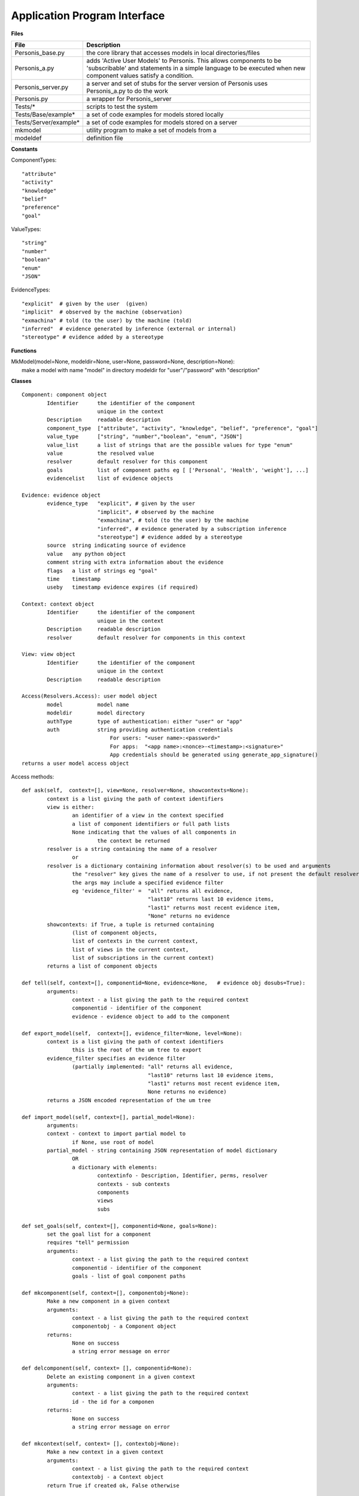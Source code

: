 
Application Program Interface
=============================


**Files**

+---------------------+--------------------------------------------------------------------------------------+
|File                 |   Description                                                                        |
+=====================+======================================================================================+
|Personis_base.py     |the core library that accesses models in local directories/files                      |
+---------------------+--------------------------------------------------------------------------------------+
|Personis_a.py        |adds 'Active User Models' to Personis. This allows components to                      |
|                     |be 'subscribable' and statements in a simple language to be executed                  |
|                     |when new component values satisfy a condition.                                        |
+---------------------+--------------------------------------------------------------------------------------+
|Personis_server.py   |a server and set of stubs for the server version of Personis                          |
|		      |uses Personis_a.py to do the work                                                     |
+---------------------+--------------------------------------------------------------------------------------+
|Personis.py 	      |a wrapper for Personis_server                                                         |
+---------------------+--------------------------------------------------------------------------------------+
|Tests/*	      |scripts to test the system                                                            |
+---------------------+--------------------------------------------------------------------------------------+
|Tests/Base/example*  |a set of code examples for models stored locally                                      |
+---------------------+--------------------------------------------------------------------------------------+
|Tests/Server/example*|a set of code examples for models stored on a server                                  |
+---------------------+--------------------------------------------------------------------------------------+
|mkmodel	      |utility program to make a set of models from a                                        |
+---------------------+--------------------------------------------------------------------------------------+
|modeldef	      |definition file                                                                       |
+---------------------+--------------------------------------------------------------------------------------+




**Constants**

ComponentTypes::

	"attribute"
	"activity"
	"knowledge"
	"belief"
	"preference"
	"goal"

ValueTypes::

	"string"
	"number"
	"boolean"
	"enum"
	"JSON"

EvidenceTypes::

	"explicit"  # given by the user  (given)
	"implicit"  # observed by the machine (observation)
	"exmachina" # told (to the user) by the machine (told)
	"inferred"  # evidence generated by inference (external or internal)
	"stereotype" # evidence added by a stereotype

**Functions**

|	MkModel(model=None, modeldir=None, user=None, password=None, description=None):
|		make a model with name "model" in directory modeldir for "user"/"password" with "description"

**Classes**

::

	Component: component object
		Identifier	the identifier of the component
				unique in the context
		Description	readable description
		component_type	["attribute", "activity", "knowledge", "belief", "preference", "goal"]
		value_type	["string", "number","boolean", "enum", "JSON"]
		value_list      a list of strings that are the possible values for type "enum"
		value		the resolved value
		resolver	default resolver for this component
		goals		list of component paths eg [ ['Personal', 'Health', 'weight'], ...]
		evidencelist	list of evidence objects

	Evidence: evidence object
		evidence_type	"explicit", # given by the user
				"implicit", # observed by the machine
				"exmachina", # told (to the user) by the machine
				"inferred", # evidence generated by a subscription inference 
				"stereotype"] # evidence added by a stereotype
		source	string indicating source of evidence
		value	any python object
		comment string with extra information about the evidence
		flags	a list of strings eg "goal"
		time    timestamp
		useby   timestamp evidence expires (if required)

	Context: context object
		Identifier	the identifier of the component
				unique in the context
		Description	readable description
		resolver	default resolver for components in this context

	View: view object
		Identifier	the identifier of the component
				unique in the context
		Description	readable description

	Access(Resolvers.Access): user model object
                model           model name
                modeldir        model directory
                authType        type of authentication: either "user" or "app"
                auth            string providing authentication credentials
                                    For users: "<user name>:<password>"
                                    For apps:  "<app name>:<nonce>-<timestamp>:<signature>"
                                    App credentials should be generated using generate_app_signature()
        returns a user model access object 


Access methods::

	def ask(self,  context=[], view=None, resolver=None, showcontexts=None):
		context is a list giving the path of context identifiers
		view is either:
			an identifier of a view in the context specified
			a list of component identifiers or full path lists
			None indicating that the values of all components in
				the context be returned
		resolver is a string containing the name of a resolver
			or
		resolver is a dictionary containing information about resolver(s) to be used and arguments
			the "resolver" key gives the name of a resolver to use, if not present the default resolver is used
			the args may include a specified evidence filter
			eg 'evidence_filter' =	"all" returns all evidence,
						"last10" returns last 10 evidence items,
						"last1" returns most recent evidence item,
						"None" returns no evidence
		showcontexts: if True, a tuple is returned containing 
			(list of component objects, 
			list of contexts in the current context,
			list of views in the current context,
			list of subscriptions in the current context)
		returns a list of component objects

	def tell(self, context=[], componentid=None, evidence=None,   # evidence obj dosubs=True):
		arguments:
			context - a list giving the path to the required context
			componentid - identifier of the component
			evidence - evidence object to add to the component

	def export_model(self,  context=[], evidence_filter=None, level=None):
		context is a list giving the path of context identifiers
			this is the root of the um tree to export
		evidence_filter specifies an evidence filter 
			(partially implemented: "all" returns all evidence,
						"last10" returns last 10 evidence items,
						"last1" returns most recent evidence item,
						None returns no evidence)
		returns a JSON encoded representation of the um tree

	def import_model(self, context=[], partial_model=None):
		arguments:
		context - context to import partial model to
			if None, use root of model
		partial_model - string containing JSON representation of model dictionary
			OR
			a dictionary with elements:
				contextinfo - Description, Identifier, perms, resolver
				contexts - sub contexts
				components
				views
				subs
	
	def set_goals(self, context=[], componentid=None, goals=None):
		set the goal list for a component
		requires "tell" permission
		arguments:
			context - a list giving the path to the required context
			componentid - identifier of the component
			goals - list of goal component paths

	def mkcomponent(self, context=[], componentobj=None):
		Make a new component in a given context
		arguments:
			context - a list giving the path to the required context 
			componentobj - a Component object
		returns:
			None on success
			a string error message on error

	def delcomponent(self, context= [], componentid=None):
		Delete an existing component in a given context
		arguments:
			context - a list giving the path to the required context 
			id - the id for a componen
		returns:
			None on success
			a string error message on error

	def mkcontext(self, context= [], contextobj=None):
		Make a new context in a given context
		arguments:
			context - a list giving the path to the required context 
			contextobj - a Context object
		return True if created ok, False otherwise

	def delcontext(self, context=[]):
		Delete an existing context
		arguments:
			context - a list giving the path to the required context 
		returns:
			None on success
			a string error message on error

	def getcontext(self, context=[], getsize=False):
		get information (Description, size etc) of a context
		arguments:
			context - a list giving the path to the required context 
			getsize - if True, return the size in bytes of the context subtree
		returns:
			None on success
			a string error message on error

        def registerapp(self, app=None, desc="", fingerprint=None):
                registers an app
                app name is a string
                desc is the app description string
                fingerprint is the fingerprint of the app's public key, as generated by generate_app_fingerprint()

	def deleteapp(self, app=None):
		deletes an app

        def listrequests(self):
                returns a dictionary of apps that have requested access
                key is app name, 'description' is app description, 'fingerprint' is fingerprint of app public key

	def listapps(self):
		returns an dictionary of apps that are registered
		key is app name, 'description' is app description

	def setpermission(self, context=None, componentid=None, app=None, permissions={}):
		sets ask/tell permission for a context (if componentid is None) or
			a component

	def setresolver(self, context, componentid, resolver):

	def getresolvers(self):

	def mkview(self, context= [], viewobj=None):
		Make a new view in a given context
		arguments:
			context - a list giving the path to the required context 
			viewobj - a View object

	def delview(self, context=[], viewid=None):
		Delete an existing view within a given context
		arguments:
			context - a list giving the path to the required context 
			viewid - view identifier
		returns:
			on success, None
			on failure, a string reporting the problem

	def subscribe(context=[], view=None, subscription=None):
		add a subscription to the component specified by the context and view
		arguments:
			context - a list giving the path to the required context
                        viewobj - a View object
			subscription - is a dictionary containing owner, password and subscription statement string
		returns a token that can be used to delete the subscription

	def delete_sub(context=[], componentid=None, subname=None):
		deletes a subscription specified by the token subname in the component specified by the context and componentid
		arguments:
			context - a list giving the path to the required context
			componentid - name of component in the context
			subname - a token return from the subscribe call when the subscription is installed
					also available using an ask call with showcontexts=True

Examples
--------

Models can be accessed either locally in the filesystem, or via a server. 

Local access is via the Personis_base module.  

**Basic accretion operation - tell some evidence**

The following example shows the use of Personis_base to *tell* a piece of evidence 
containing a name string to a component in the model.  The source of the evidence is "contactapp" which will have
been given access to the model by the owner.

::

	import Personis_base
	
	# access the model in the filesystem
	# model name is "alice", model is stored in directory "Models"
        key = import_app_key("contactapp")
        auth = "contactapp:" + Personis_base.generate_app_signature("contactapp", key)
	um = Personis_base.Access(model="alice", modeldir='Models', authType='app', auth=auth)

	# create a piece of evidence with Alice as value
	ev = Personis_base.Evidence(evidence_type="explicit", value="Alice")

	# tell this as user alice's first name into component "firstname", context "Personal"
	um.tell(context=["Personal"], componentid="firstname", evidence=ev)

**Basic resolution operation - ask for a value**

This example *ask*s for the value of a component using the default resolver that uses the most recent piece of 
evidence.

::

	import Personis_base
	
        key = import_app_key("contactapp")
        auth = "contactapp:" + Personis_base.generate_app_signature("contactapp", key)
	um = Personis_base.Access(model="alice", modeldir='Models', authType='app', auth=auth)

	# now ask for the value of the component using the default resolver and the last piece of evidence
	reslist = um.ask(context=["Personal"], view=["firstname"], resolver=dict(evidence_filter="last1"))
	
A *view* is just a list of components. The list can be explicit in the ask request or we can give a view a 
name and store it in the model.

For example::

	# now ask for the value of two components using a view
	reslist = um.ask(context=["Personal"], view=["firstname", "lastname"], resolver=dict(evidence_filter="last1"))

We can make a view using a view object and the *mkview* method. For example::


	import Personis_base
	
        key = import_app_key("contactapp")
        auth = "contactapp:" + Personis_base.generate_app_signature("contactapp", key)
	um = Personis_base.Access(model="alice", modeldir='Models', authType='app', auth=auth)

	vobj = Personis_base.View(Identifier="fullname", component_list=["firstname", "lastname"])
	um.mkview(context=["Personal"], viewobj=vobj)

	reslist= um.ask(context=["Personal"], view = 'fullname', resolver={'evidence_filter':"all"})

The values are returned by an ask request in a list of component objects, one for eachc component value requested.
The component objects have the attributes described in the documentation above but this includes 
a *value* attribute  which is the resolved value for the component. Eg::

	reslist = um.ask(context=["Personal"], view=["firstname"], resolver=dict(evidence_filter="last1"))
	print "Firstname:", reslist[0].value

**Creating new contexts and components**

The *mkcontext* and *mkcomponent* methods, along with the *Component* and *Context* objects, are used to build
new elements in the model. Here is an example of creating and then deleting a context::

	# assume we have accessed the model
	print "creating context 'Deltest' in context 'Personal'"
	cobj = Personis_base.Context(Identifier="Deltest", Description="testing context deletion")
	# now make the new context
	um.mkcontext(context=["Personal"], contextobj=cobj)
	
	print "now delete it"
	um.delcontext(context=["Personal", "Deltest"]):

and here is an example of creating and then deleting a component::


	cobj = Personis_base.Component(Identifier="age", component_type="attribute", Description="age", goals=[['Personal', 'Health', 'weight']], value_type="number")
	
	um.mkcomponent(context=["Personal"], componentobj=cobj)
	
	# tell some evidence to the new component
	ev = Personis_base.Evidence(evidence_type="explicit", value=17)
	um.tell(context=["Personal"], componentid='age', evidence=ev)
	reslist = um.ask(context=["Personal"], view=['age'], resolver={'evidence_filter':"all"})
	print "Age:", reslist[0].value
	
	# delete the component
	resd = um.delcomponent(context=["Personal"], componentid = "age")
	
**Navigating the Model**

If you want to discover what contexts are present in the model there is a variant on the *ask* method that 
allows you to get a list of all the *contexts*, *components*, *views* and *subscriptions* that are 
contained in a given context. Just add the parameter "showcontexts=True" to the *ask* call.
Using this call you can start at the root context and walk the tree of contexts discovering the full 
contents of the model. Eg::

	print "Show the root context"
	info = um.ask(context=[""], showcontexts=True)

The return value is a tuple containing (componentlist, contextlist, viewlist, sublist), where each part 
of the tuple is a list of objects.

**Subscriptions: rules for action**

A feature of Personis is the ability to add a rule to a component that is examined when ever a *tell* operation
is performed on the component. The rule typically examines a resolved value of the component, matching against a 
pattern. If the pattern is matched an action is initiated. The action can be a *tell* operation to tell some 
evidence to a component, or a *notify* operation that will construct a URL and fetch it, thus initiating some 
action at an external web site.  Rules can be deleted using the *delete_sub* method.

Note that you need to use Personis_a instead of Personis_base as that is where the subscription methods are found.

For example::

	import Personis_base
	import Personis_a

	key = import_app_key("contactapp")
        auth = "contactapp:" + Personis_base.generate_app_signature("contactapp", key)
	um = Personis_a.Access(model="alice", modeldir='Models', authType='app', auth=auth)

	# subscription rule that will match firstname against a wildcard pattern (regular expression):
	sub = """
	<default!./Personal/firstname> ~ '.*' :
	         NOTIFY 'http://www.myweb.me/~alice/action.cgi?' 'firstname=' <./Personal/firstname> 
	"""
	
	# a token identifying the rule is returned
	subtoken = um.subscribe(context=["Personal"], view=['firstname'], subscription={'user':'alice', 'password':'secret', 'statement':sub})
	
	ev = Personis_base.Evidence(evidence_type="explicit", value="Alice")
	# do a tell. This should cause the action.cgi script to be invoked with the firstame
	um.tell(context=["Personal"], componentid='firstname', evidence=ev)

	# delete the rule
	um.delete_sub(context=["Personal"], componentid='lastname', subname=subtoken)

	
**Import and Export of Models**

Models can be imported and exported in JSON (JavaScript Object Notation)
form using the *export_model* and *import_model* methods::

	import Personis_base
	import Personis_a
	
	key = import_app_key("contactapp")
        auth = "contactapp:" + Personis_base.generate_app_signature("contactapp", key)
	um = Personis_a.Access(model="alice", modeldir='Models', authType='app', auth=auth)
	
	# export a model sub tree to JSON
	# note that all evidence will also be exported.
	modeljson = um.export_model(["Personal"], evidence_filter="all")
	print modeljson
	
	# import the same model tree but into a different context.
	um.import_model(context=["Temp"], partial_model=modeljson)
	
